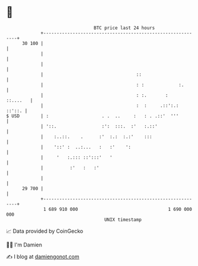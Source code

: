 * 👋

#+begin_example
                                    BTC price last 24 hours                    
                +------------------------------------------------------------+ 
         30 100 |                                                            | 
                |                                                            | 
                |                                                            | 
                |                                   ::                       | 
                |                                   : :             :.       | 
                |                                   : :.       :    ::....   | 
                |                                   :  :     .::':.:  ::'::. | 
   $ USD        | :                    . .  ..     :   : . .::'  '''         | 
                | '::.                 :':  :::.  :'   :.::'                 | 
                |    :..::.    .      :'  :.:  :.:'    :::                   | 
                |    '::' :  ..:...   :   :'    ':                           | 
                |     '   :.::: ::':::'   '                                  | 
                |          :'   :   :'                                       | 
                |                                                            | 
         29 700 |                                                            | 
                +------------------------------------------------------------+ 
                 1 689 910 000                                  1 690 000 000  
                                        UNIX timestamp                         
#+end_example
📈 Data provided by CoinGecko

🧑‍💻 I'm Damien

✍️ I blog at [[https://www.damiengonot.com][damiengonot.com]]
